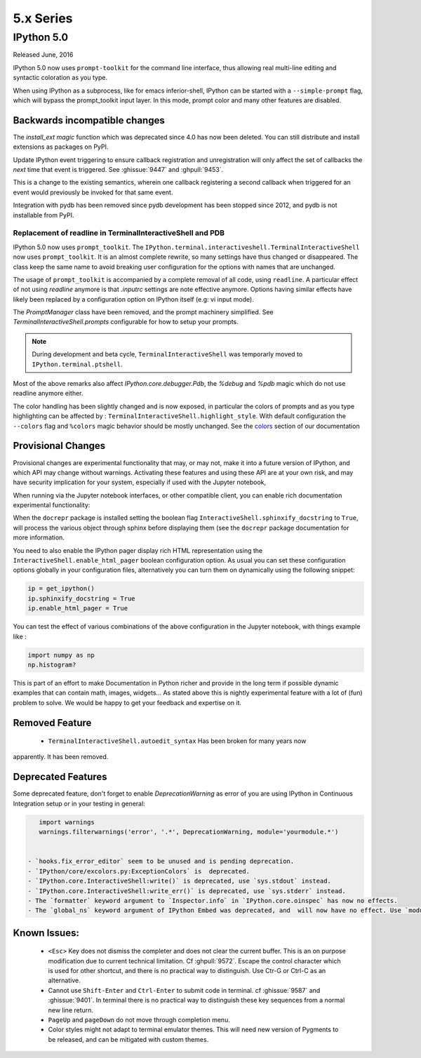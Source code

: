 ============
 5.x Series
============

IPython 5.0
===========

Released June, 2016

IPython 5.0 now uses ``prompt-toolkit`` for the command line interface, thus
allowing real multi-line editing and syntactic coloration as you type.


When using IPython as a subprocess, like for emacs inferior-shell, IPython can
be started with a ``--simple-prompt`` flag, which will bypass the prompt_toolkit
input layer. In this mode, prompt color and many other features are
disabled.

Backwards incompatible changes
------------------------------


The `install_ext magic` function which was deprecated since 4.0 has now been deleted.
You can still distribute and install extensions as packages on PyPI.

Update IPython event triggering to ensure callback registration and
unregistration will only affect the set of callbacks the *next* time that event is
triggered. See :ghissue:`9447` and :ghpull:`9453`.

This is a change to the existing semantics, wherein one callback registering a
second callback when triggered for an event would previously be invoked for
that same event.

Integration with pydb has been removed since pydb development has been stopped
since 2012, and pydb is not installable from PyPI.



Replacement of readline in TerminalInteractiveShell and PDB
~~~~~~~~~~~~~~~~~~~~~~~~~~~~~~~~~~~~~~~~~~~~~~~~~~~~~~~~~~~

IPython 5.0 now uses ``prompt_toolkit``. The
``IPython.terminal.interactiveshell.TerminalInteractiveShell`` now uses
``prompt_toolkit``. It is an almost complete rewrite, so many settings have
thus changed or disappeared. The class keep the same name to avoid breaking
user configuration for the options with names that are unchanged.

The usage of ``prompt_toolkit`` is accompanied by a complete removal of all
code, using ``readline``. A particular effect of not using `readline` anymore
is that `.inputrc` settings are note effective anymore. Options having similar
effects have likely been replaced by a configuration option on IPython itself
(e.g: vi input mode).

The `PromptManager` class have been removed, and the prompt machinery simplified.
See `TerminalInteractiveShell.prompts` configurable for how to setup your prompts.

.. note::

    During development and beta cycle, ``TerminalInteractiveShell`` was
    temporarly moved to ``IPython.terminal.ptshell``.


Most of the above remarks also affect `IPython.core.debugger.Pdb`, the `%debug`
and `%pdb` magic which do not use readline anymore either.

The color handling has been slightly changed and is now exposed,
in particular the colors of prompts and as you type
highlighting can be affected by :
``TerminalInteractiveShell.highlight_style``. With default
configuration the ``--colors`` flag and ``%colors`` magic behavior
should be mostly unchanged. See the `colors <termcolour>`_ section of
our documentation

Provisional Changes
-------------------

Provisional changes are experimental functionality that may, or may not, make
it into a future version of IPython, and which API may change without warnings.
Activating these features and using these API are at your own risk, and may have
security implication for your system, especially if used with the Jupyter notebook,

When running via the Jupyter notebook interfaces, or other compatible client,
you can enable rich documentation experimental functionality:

When the ``docrepr`` package is installed setting the boolean flag
``InteractiveShell.sphinxify_docstring`` to ``True``, will process the various
object through sphinx before displaying them (see the ``docrepr`` package
documentation for more information.

You need to also enable the IPython pager display rich HTML representation
using the ``InteractiveShell.enable_html_pager`` boolean configuration option.
As usual you can set these configuration options globally in your configuration
files, alternatively you can turn them on dynamically using the following
snippet:

.. code-block:: python

    ip = get_ipython()
    ip.sphinxify_docstring = True
    ip.enable_html_pager = True

You can test the effect of various combinations of the above configuration in
the Jupyter notebook, with things example like :

.. code-block:: python

    import numpy as np
    np.histogram?

This is part of an effort to make Documentation in Python richer and provide in
the long term if possible dynamic examples that can contain math, images,
widgets... As stated above this is nightly experimental feature with a lot of
(fun) problem to solve. We would be happy to get your feedback and expertise on
it.


Removed Feature
---------------

 - ``TerminalInteractiveShell.autoedit_syntax`` Has been broken for many years now
apparently. It has been removed.


Deprecated Features
-------------------

Some deprecated feature, don't forget to enable `DeprecationWarning` as error
of you are using IPython in Continuous Integration setup or in your testing in general:

.. code::
    :python:

    import warnings
    warnings.filterwarnings('error', '.*', DeprecationWarning, module='yourmodule.*')


 - `hooks.fix_error_editor` seem to be unused and is pending deprecation.
 - `IPython/core/excolors.py:ExceptionColors` is  deprecated.
 - `IPython.core.InteractiveShell:write()` is deprecated, use `sys.stdout` instead.
 - `IPython.core.InteractiveShell:write_err()` is deprecated, use `sys.stderr` instead.
 - The `formatter` keyword argument to `Inspector.info` in `IPython.core.oinspec` has now no effects.
 - The `global_ns` keyword argument of IPython Embed was deprecated, and  will now have no effect. Use `module` keyword argument instead.


Known Issues:
-------------

 - ``<Esc>`` Key does not dismiss the completer and does not clear the current
   buffer. This is an on purpose modification due to current technical
   limitation. Cf :ghpull:`9572`. Escape the control character which is used
   for other shortcut, and there is no practical way to distinguish. Use Ctr-G
   or Ctrl-C as an alternative. 

 - Cannot use ``Shift-Enter`` and ``Ctrl-Enter`` to submit code in terminal. cf
   :ghissue:`9587` and :ghissue:`9401`. In terminal there is no practical way to
   distinguish these key sequences from a normal new line return. 

 - ``PageUp`` and ``pageDown`` do not move through completion menu.

 - Color styles might not adapt to terminal emulator themes. This will need new
   version of Pygments to be released, and can be mitigated with custom themes. 


